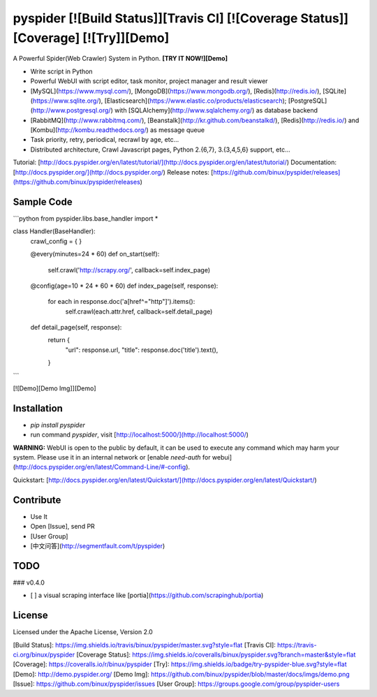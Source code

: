 pyspider [![Build Status]][Travis CI] [![Coverage Status]][Coverage] [![Try]][Demo]
========

A Powerful Spider(Web Crawler) System in Python. **[TRY IT NOW!][Demo]**

- Write script in Python
- Powerful WebUI with script editor, task monitor, project manager and result viewer
- [MySQL](https://www.mysql.com/), [MongoDB](https://www.mongodb.org/), [Redis](http://redis.io/), [SQLite](https://www.sqlite.org/), [Elasticsearch](https://www.elastic.co/products/elasticsearch); [PostgreSQL](http://www.postgresql.org/) with [SQLAlchemy](http://www.sqlalchemy.org/) as database backend
- [RabbitMQ](http://www.rabbitmq.com/), [Beanstalk](http://kr.github.com/beanstalkd/), [Redis](http://redis.io/) and [Kombu](http://kombu.readthedocs.org/) as message queue
- Task priority, retry, periodical, recrawl by age, etc...
- Distributed architecture, Crawl Javascript pages, Python 2.{6,7}, 3.{3,4,5,6} support, etc...

Tutorial: [http://docs.pyspider.org/en/latest/tutorial/](http://docs.pyspider.org/en/latest/tutorial/)  
Documentation: [http://docs.pyspider.org/](http://docs.pyspider.org/)  
Release notes: [https://github.com/binux/pyspider/releases](https://github.com/binux/pyspider/releases)  

Sample Code 
-----------

```python
from pyspider.libs.base_handler import *


class Handler(BaseHandler):
    crawl_config = {
    }

    @every(minutes=24 * 60)
    def on_start(self):
        self.crawl('http://scrapy.org/', callback=self.index_page)

    @config(age=10 * 24 * 60 * 60)
    def index_page(self, response):
        for each in response.doc('a[href^="http"]').items():
            self.crawl(each.attr.href, callback=self.detail_page)

    def detail_page(self, response):
        return {
            "url": response.url,
            "title": response.doc('title').text(),
        }
```

[![Demo][Demo Img]][Demo]


Installation
------------

* `pip install pyspider`
* run command `pyspider`, visit [http://localhost:5000/](http://localhost:5000/)

**WARNING:** WebUI is open to the public by default, it can be used to execute any command which may harm your system. Please use it in an internal network or [enable `need-auth` for webui](http://docs.pyspider.org/en/latest/Command-Line/#-config).

Quickstart: [http://docs.pyspider.org/en/latest/Quickstart/](http://docs.pyspider.org/en/latest/Quickstart/)

Contribute
----------

* Use It
* Open [Issue], send PR
* [User Group]
* [中文问答](http://segmentfault.com/t/pyspider)


TODO
----

### v0.4.0

- [ ] a visual scraping interface like [portia](https://github.com/scrapinghub/portia)


License
-------
Licensed under the Apache License, Version 2.0


[Build Status]:         https://img.shields.io/travis/binux/pyspider/master.svg?style=flat
[Travis CI]:            https://travis-ci.org/binux/pyspider
[Coverage Status]:      https://img.shields.io/coveralls/binux/pyspider.svg?branch=master&style=flat
[Coverage]:             https://coveralls.io/r/binux/pyspider
[Try]:                  https://img.shields.io/badge/try-pyspider-blue.svg?style=flat
[Demo]:                 http://demo.pyspider.org/
[Demo Img]:             https://github.com/binux/pyspider/blob/master/docs/imgs/demo.png
[Issue]:                https://github.com/binux/pyspider/issues
[User Group]:           https://groups.google.com/group/pyspider-users



